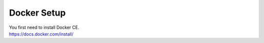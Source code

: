 Docker Setup
------------

| You first need to install Docker CE.
| https://docs.docker.com/install/
